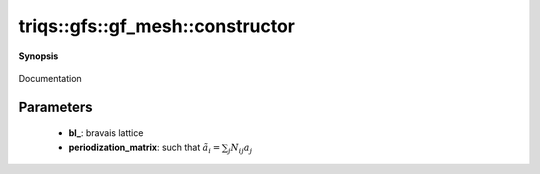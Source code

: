..
   Generated automatically by cpp2rst

.. highlight:: c
.. role:: red
.. role:: green
.. role:: param
.. role:: cppbrief


.. _gf_meshLTcyclic_latticeGT_constructor:

triqs::gfs::gf_mesh::constructor
================================


**Synopsis**

 .. rst-class:: cppsynopsis

    1. | :cppbrief:`full constructor`
       | :red:`gf_mesh` (triqs::lattice::bravais_lattice const & :param:`bl_`, matrix<int> const & :param:`periodization_matrix_`)

    2. | :cppbrief:`Construct gf_mesh<cyclic_lattice> from three linear sizes assuming a cubic lattice (backward compatibility)`
       | :red:`gf_mesh` (int :param:`L1` = 1, int :param:`L2` = 1, int :param:`L3` = 1)

    3. | :cppbrief:`Construct gf_mesh<cyclic_lattice> from domain (bravais_lattice) and int L (linear size of Cluster mesh)`
       | :red:`gf_mesh` (triqs::lattice::bravais_lattice const & :param:`bl_`, int :param:`L`)

Documentation





Parameters
^^^^^^^^^^

 * **bl_**: bravais lattice

 * **periodization_matrix**: such that :math:`\tilde{a}_i = \sum_j N_{ij} a_j`